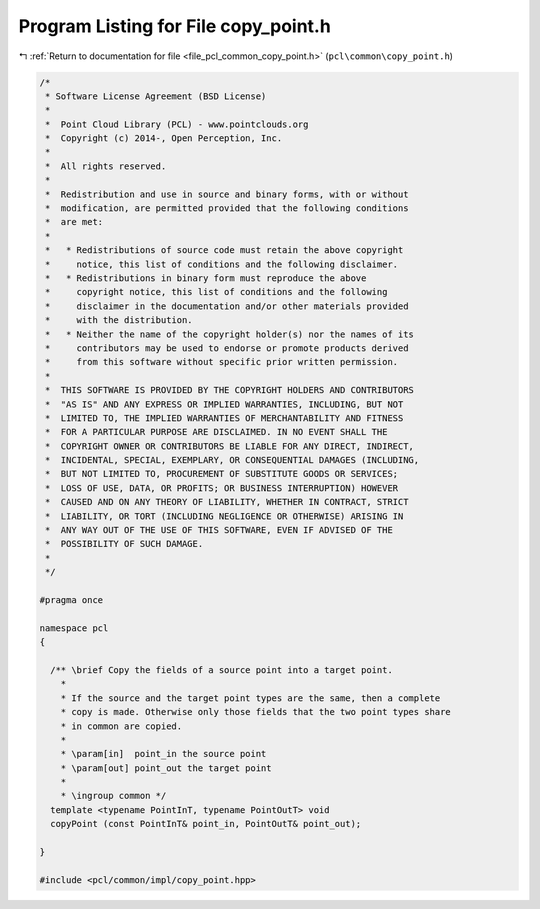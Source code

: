
.. _program_listing_file_pcl_common_copy_point.h:

Program Listing for File copy_point.h
=====================================

|exhale_lsh| :ref:`Return to documentation for file <file_pcl_common_copy_point.h>` (``pcl\common\copy_point.h``)

.. |exhale_lsh| unicode:: U+021B0 .. UPWARDS ARROW WITH TIP LEFTWARDS

.. code-block:: cpp

   /*
    * Software License Agreement (BSD License)
    *
    *  Point Cloud Library (PCL) - www.pointclouds.org
    *  Copyright (c) 2014-, Open Perception, Inc.
    *
    *  All rights reserved.
    *
    *  Redistribution and use in source and binary forms, with or without
    *  modification, are permitted provided that the following conditions
    *  are met:
    *
    *   * Redistributions of source code must retain the above copyright
    *     notice, this list of conditions and the following disclaimer.
    *   * Redistributions in binary form must reproduce the above
    *     copyright notice, this list of conditions and the following
    *     disclaimer in the documentation and/or other materials provided
    *     with the distribution.
    *   * Neither the name of the copyright holder(s) nor the names of its
    *     contributors may be used to endorse or promote products derived
    *     from this software without specific prior written permission.
    *
    *  THIS SOFTWARE IS PROVIDED BY THE COPYRIGHT HOLDERS AND CONTRIBUTORS
    *  "AS IS" AND ANY EXPRESS OR IMPLIED WARRANTIES, INCLUDING, BUT NOT
    *  LIMITED TO, THE IMPLIED WARRANTIES OF MERCHANTABILITY AND FITNESS
    *  FOR A PARTICULAR PURPOSE ARE DISCLAIMED. IN NO EVENT SHALL THE
    *  COPYRIGHT OWNER OR CONTRIBUTORS BE LIABLE FOR ANY DIRECT, INDIRECT,
    *  INCIDENTAL, SPECIAL, EXEMPLARY, OR CONSEQUENTIAL DAMAGES (INCLUDING,
    *  BUT NOT LIMITED TO, PROCUREMENT OF SUBSTITUTE GOODS OR SERVICES;
    *  LOSS OF USE, DATA, OR PROFITS; OR BUSINESS INTERRUPTION) HOWEVER
    *  CAUSED AND ON ANY THEORY OF LIABILITY, WHETHER IN CONTRACT, STRICT
    *  LIABILITY, OR TORT (INCLUDING NEGLIGENCE OR OTHERWISE) ARISING IN
    *  ANY WAY OUT OF THE USE OF THIS SOFTWARE, EVEN IF ADVISED OF THE
    *  POSSIBILITY OF SUCH DAMAGE.
    *
    */
   
   #pragma once
   
   namespace pcl
   {
   
     /** \brief Copy the fields of a source point into a target point.
       *
       * If the source and the target point types are the same, then a complete
       * copy is made. Otherwise only those fields that the two point types share
       * in common are copied.
       *
       * \param[in]  point_in the source point
       * \param[out] point_out the target point
       *
       * \ingroup common */
     template <typename PointInT, typename PointOutT> void
     copyPoint (const PointInT& point_in, PointOutT& point_out);
   
   }
   
   #include <pcl/common/impl/copy_point.hpp>
